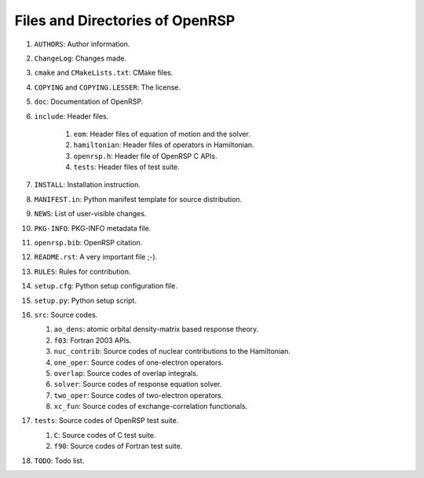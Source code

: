 .. _chapter-openrsp-files:

Files and Directories of OpenRSP
================================

#. ``AUTHORS``: Author information.

#. ``ChangeLog``: Changes made.

#. ``cmake`` and ``CMakeLists.txt``: CMake files.

#. ``COPYING`` and ``COPYING.LESSER``: The license.

#. ``doc``: Documentation of OpenRSP.

#. ``include``: Header files.

    #. ``eom``: Header files of equation of motion and the solver.

    #. ``hamiltonian``: Header files of operators in Hamiltonian.

    #. ``openrsp.h``: Header file of OpenRSP C APIs.

    #. ``tests``: Header files of test suite.

#. ``INSTALL``: Installation instruction.

#. ``MANIFEST.in``: Python manifest template for source distribution.

#. ``NEWS``: List of user-visible changes.

#. ``PKG-INFO``: PKG-INFO metadata file.

#. ``openrsp.bib``: OpenRSP citation.

#. ``README.rst``: A very important file ;-).

#. ``RULES``: Rules for contribution.

#. ``setup.cfg``: Python setup configuration file.

#. ``setup.py``: Python setup script.

#. ``src``: Source codes.

   #. ``ao_dens``: atomic orbital density-matrix based response theory.

   #. ``f03``: Fortran 2003 APIs.

   #. ``nuc_contrib``: Source codes of nuclear contributions to the Hamiltonian.

   #. ``one_oper``: Source codes of one-electron operators.

   #. ``overlap``: Source codes of overlap integrals.

   #. ``solver``: Source codes of response equation solver.

   #. ``two_oper``: Source codes of two-electron operators.

   #. ``xc_fun``: Source codes of exchange-correlation functionals.

#. ``tests``: Source codes of OpenRSP test suite.

   #. ``C``: Source codes of C test suite.

   #. ``f90``: Source codes of Fortran test suite.

#. ``TODO``: Todo list.
